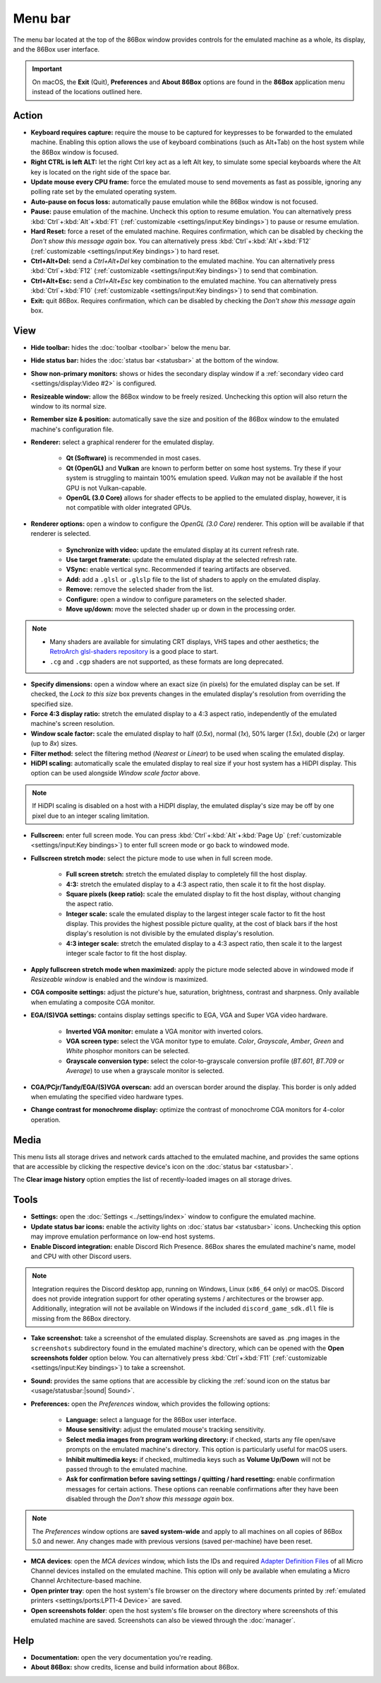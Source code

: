 Menu bar
========

The menu bar located at the top of the 86Box window provides controls for the emulated machine as a whole, its display, and the 86Box user interface.

.. important:: On macOS, the **Exit** (Quit), **Preferences** and **About 86Box** options are found in the **86Box** application menu instead of the locations outlined here.

Action
------

* **Keyboard requires capture:** require the mouse to be captured for keypresses to be forwarded to the emulated machine. Enabling this option allows the use of keyboard combinations (such as Alt+Tab) on the host system while the 86Box window is focused.
* **Right CTRL is left ALT:** let the right Ctrl key act as a left Alt key, to simulate some special keyboards where the Alt key is located on the right side of the space bar.
* **Update mouse every CPU frame:** force the emulated mouse to send movements as fast as possible, ignoring any polling rate set by the emulated operating system.
* **Auto-pause on focus loss:** automatically pause emulation while the 86Box window is not focused.
* **Pause:** pause emulation of the machine. Uncheck this option to resume emulation. You can alternatively press :kbd:`Ctrl`\ +\ :kbd:`Alt`\ +\ :kbd:`F1` (:ref:`customizable <settings/input:Key bindings>`) to pause or resume emulation.
* **Hard Reset:** force a reset of the emulated machine. Requires confirmation, which can be disabled by checking the *Don't show this message again* box. You can alternatively press :kbd:`Ctrl`\ +\ :kbd:`Alt`\ +\ :kbd:`F12` (:ref:`customizable <settings/input:Key bindings>`) to hard reset.
* **Ctrl+Alt+Del:** send a *Ctrl+Alt+Del* key combination to the emulated machine. You can alternatively press :kbd:`Ctrl`\ +\ :kbd:`F12` (:ref:`customizable <settings/input:Key bindings>`) to send that combination.
* **Ctrl+Alt+Esc:** send a *Ctrl+Alt+Esc* key combination to the emulated machine. You can alternatively press :kbd:`Ctrl`\ +\ :kbd:`F10` (:ref:`customizable <settings/input:Key bindings>`) to send that combination.
* **Exit:** quit 86Box. Requires confirmation, which can be disabled by checking the *Don't show this message again* box.

View
----

* **Hide toolbar:** hides the :doc:`toolbar <toolbar>` below the menu bar.
* **Hide status bar:** hides the :doc:`status bar <statusbar>` at the bottom of the window.
* **Show non-primary monitors:** shows or hides the secondary display window if a :ref:`secondary video card <settings/display:Video #2>` is configured.
* **Resizeable window:** allow the 86Box window to be freely resized. Unchecking this option will also return the window to its normal size.
* **Remember size & position:** automatically save the size and position of the 86Box window to the emulated machine's configuration file.
* **Renderer:** select a graphical renderer for the emulated display.

   * **Qt (Software)** is recommended in most cases.
   * **Qt (OpenGL)** and **Vulkan** are known to perform better on some host systems. Try these if your system is struggling to maintain 100% emulation speed. *Vulkan* may not be available if the host GPU is not Vulkan-capable.
   * **OpenGL (3.0 Core)** allows for shader effects to be applied to the emulated display, however, it is not compatible with older integrated GPUs.

* **Renderer options:** open a window to configure the *OpenGL (3.0 Core)* renderer. This option will be available if that renderer is selected.

   * **Synchronize with video:** update the emulated display at its current refresh rate.
   * **Use target framerate:** update the emulated display at the selected refresh rate.
   * **VSync:** enable vertical sync. Recommended if tearing artifacts are observed.
   * **Add:** add a ``.glsl`` or ``.glslp`` file to the list of shaders to apply on the emulated display.
   * **Remove:** remove the selected shader from the list.
   * **Configure:** open a window to configure parameters on the selected shader.
   * **Move up/down:** move the selected shader up or down in the processing order.

.. note::
  * Many shaders are available for simulating CRT displays, VHS tapes and other aesthetics; the `RetroArch glsl-shaders repository <https://github.com/libretro/glsl-shaders>`_ is a good place to start.
  * ``.cg`` and ``.cgp`` shaders are not supported, as these formats are long deprecated.

* **Specify dimensions:** open a window where an exact size (in pixels) for the emulated display can be set. If checked, the *Lock to this size* box prevents changes in the emulated display's resolution from overriding the specified size.
* **Force 4:3 display ratio:** stretch the emulated display to a 4:3 aspect ratio, independently of the emulated machine's screen resolution.
* **Window scale factor:** scale the emulated display to half (*0.5x*), normal (*1x*), 50% larger (*1.5x*), double (*2x*) or larger (up to *8x*) sizes.
* **Filter method:** select the filtering method (*Nearest* or *Linear*) to be used when scaling the emulated display.
* **HiDPI scaling:** automatically scale the emulated display to real size if your host system has a HiDPI display. This option can be used alongside *Window scale factor* above.

.. note:: If HiDPI scaling is disabled on a host with a HiDPI display, the emulated display's size may be off by one pixel due to an integer scaling limitation.

* **Fullscreen:** enter full screen mode. You can press :kbd:`Ctrl`\ +\ :kbd:`Alt`\ +\ :kbd:`Page Up` (:ref:`customizable <settings/input:Key bindings>`) to enter full screen mode or go back to windowed mode.
* **Fullscreen stretch mode:** select the picture mode to use when in full screen mode.

   * **Full screen stretch:** stretch the emulated display to completely fill the host display.
   * **4:3:** stretch the emulated display to a 4:3 aspect ratio, then scale it to fit the host display.
   * **Square pixels (keep ratio):** scale the emulated display to fit the host display, without changing the aspect ratio.
   * **Integer scale:** scale the emulated display to the largest integer scale factor to fit the host display. This provides the highest possible picture quality, at the cost of black bars if the host display's resolution is not divisible by the emulated display's resolution.
   * **4:3 integer scale:** stretch the emulated display to a 4:3 aspect ratio, then scale it to the largest integer scale factor to fit the host display.

* **Apply fullscreen stretch mode when maximized:** apply the picture mode selected above in windowed mode if *Resizeable window* is enabled and the window is maximized. 
* **CGA composite settings:** adjust the picture's hue, saturation, brightness, contrast and sharpness. Only available when emulating a composite CGA monitor.
* **EGA/(S)VGA settings:** contains display settings specific to EGA, VGA and Super VGA video hardware.

   * **Inverted VGA monitor:** emulate a VGA monitor with inverted colors.
   * **VGA screen type:** select the VGA monitor type to emulate. *Color*, *Grayscale*, *Amber*, *Green* and *White* phosphor monitors can be selected.
   * **Grayscale conversion type:** select the color-to-grayscale conversion profile (*BT.601*, *BT.709* or *Average*) to use when a grayscale monitor is selected.

* **CGA/PCjr/Tandy/EGA/(S)VGA overscan:** add an overscan border around the display. This border is only added when emulating the specified video hardware types.
* **Change contrast for monochrome display:** optimize the contrast of monochrome CGA monitors for 4-color operation.

Media
-----

This menu lists all storage drives and network cards attached to the emulated machine, and provides the same options that are accessible by clicking the respective device's icon on the :doc:`status bar <statusbar>`.

The **Clear image history** option empties the list of recently-loaded images on all storage drives.

Tools
-----

* **Settings:** open the :doc:`Settings <../settings/index>` window to configure the emulated machine.
* **Update status bar icons:** enable the activity lights on :doc:`status bar <statusbar>` icons. Unchecking this option may improve emulation performance on low-end host systems.
* **Enable Discord integration:** enable Discord Rich Presence. 86Box shares the emulated machine's name, model and CPU with other Discord users.

.. note:: Integration requires the Discord desktop app, running on Windows, Linux (``x86_64`` only) or macOS. Discord does not provide integration support for other operating systems / architectures or the browser app. Additionally, integration will not be available on Windows if the included ``discord_game_sdk.dll`` file is missing from the 86Box directory.

* **Take screenshot:** take a screenshot of the emulated display. Screenshots are saved as .png images in the ``screenshots`` subdirectory found in the emulated machine's directory, which can be opened with the **Open screenshots folder** option below. You can alternatively press :kbd:`Ctrl`\ +\ :kbd:`F11` (:ref:`customizable <settings/input:Key bindings>`) to take a screenshot.
* **Sound:** provides the same options that are accessible by clicking the :ref:`sound icon on the status bar <usage/statusbar:|sound| Sound>`.
* **Preferences:** open the *Preferences* window, which provides the following options:

   * **Language:** select a language for the 86Box user interface.
   * **Mouse sensitivity:** adjust the emulated mouse's tracking sensitivity.
   * **Select media images from program working directory:** if checked, starts any file open/save prompts on the emulated machine's directory. This option is particularly useful for macOS users.
   * **Inhibit multimedia keys:** if checked, multimedia keys such as **Volume Up/Down** will not be passed through to the emulated machine.
   * **Ask for confirmation before saving settings / quitting / hard resetting:** enable confirmation messages for certain actions. These options can reenable confirmations after they have been disabled through the *Don't show this message again* box.

.. note:: The *Preferences* window options are **saved system-wide** and apply to all machines on all copies of 86Box 5.0 and newer. Any changes made with previous versions (saved per-machine) have been reset.

* **MCA devices**: open the *MCA devices* window, which lists the IDs and required `Adapter Definition Files <https://ardent-tool.com/adapters/ADF.html>`_ of all Micro Channel devices installed on the emulated machine. This option will only be available when emulating a Micro Channel Architecture-based machine.
* **Open printer tray**: open the host system's file browser on the directory where documents printed by :ref:`emulated printers <settings/ports:LPT1-4 Device>` are saved.
* **Open screenshots folder**: open the host system's file browser on the directory where screenshots of this emulated machine are saved. Screenshots can also be viewed through the :doc:`manager`.

Help
----

* **Documentation:** open the very documentation you're reading.
* **About 86Box:** show credits, license and build information about 86Box.
